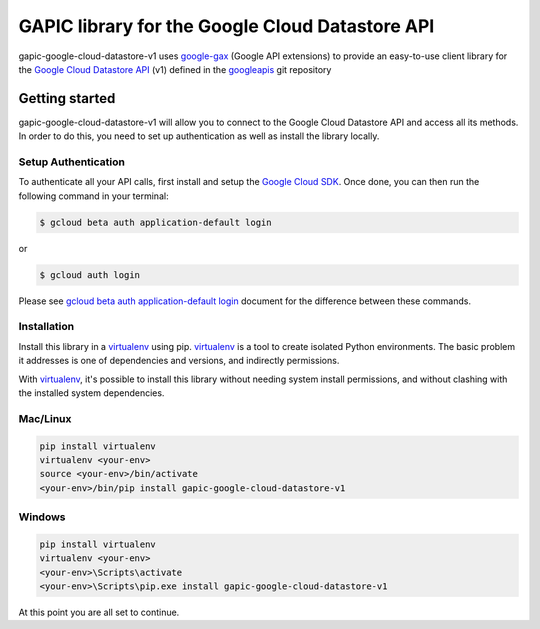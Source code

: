 GAPIC library for the Google Cloud Datastore API
================================================================================

gapic-google-cloud-datastore-v1 uses google-gax_ (Google API extensions) to provide an
easy-to-use client library for the `Google Cloud Datastore API`_ (v1) defined in the googleapis_ git repository


.. _`googleapis`: https://github.com/googleapis/googleapis/tree/master/google/datastore/v1
.. _`google-gax`: https://github.com/googleapis/gax-python
.. _`Google Cloud Datastore API`: https://developers.google.com/apis-explorer/?hl=en_US#p/datastore/v1

Getting started
---------------

gapic-google-cloud-datastore-v1 will allow you to connect to the
Google Cloud Datastore API and access all its methods. In order to do this, you need
to set up authentication as well as install the library locally.


Setup Authentication
~~~~~~~~~~~~~~~~~~~~

To authenticate all your API calls, first install and setup the `Google Cloud SDK`_.
Once done, you can then run the following command in your terminal:

.. code-block:: console

    $ gcloud beta auth application-default login

or

.. code-block:: console

    $ gcloud auth login

Please see `gcloud beta auth application-default login`_ document for the difference between these commands.

.. _Google Cloud SDK: https://cloud.google.com/sdk/
.. _gcloud beta auth application-default login: https://cloud.google.com/sdk/gcloud/reference/beta/auth/application-default/login


Installation
~~~~~~~~~~~~

Install this library in a `virtualenv`_ using pip. `virtualenv`_ is a tool to
create isolated Python environments. The basic problem it addresses is one of
dependencies and versions, and indirectly permissions.

With `virtualenv`_, it's possible to install this library without needing system
install permissions, and without clashing with the installed system
dependencies.

.. _`virtualenv`: https://virtualenv.pypa.io/en/latest/


Mac/Linux
~~~~~~~~~~

.. code-block:: console

    pip install virtualenv
    virtualenv <your-env>
    source <your-env>/bin/activate
    <your-env>/bin/pip install gapic-google-cloud-datastore-v1


Windows
~~~~~~~

.. code-block:: console

    pip install virtualenv
    virtualenv <your-env>
    <your-env>\Scripts\activate
    <your-env>\Scripts\pip.exe install gapic-google-cloud-datastore-v1


At this point you are all set to continue.


